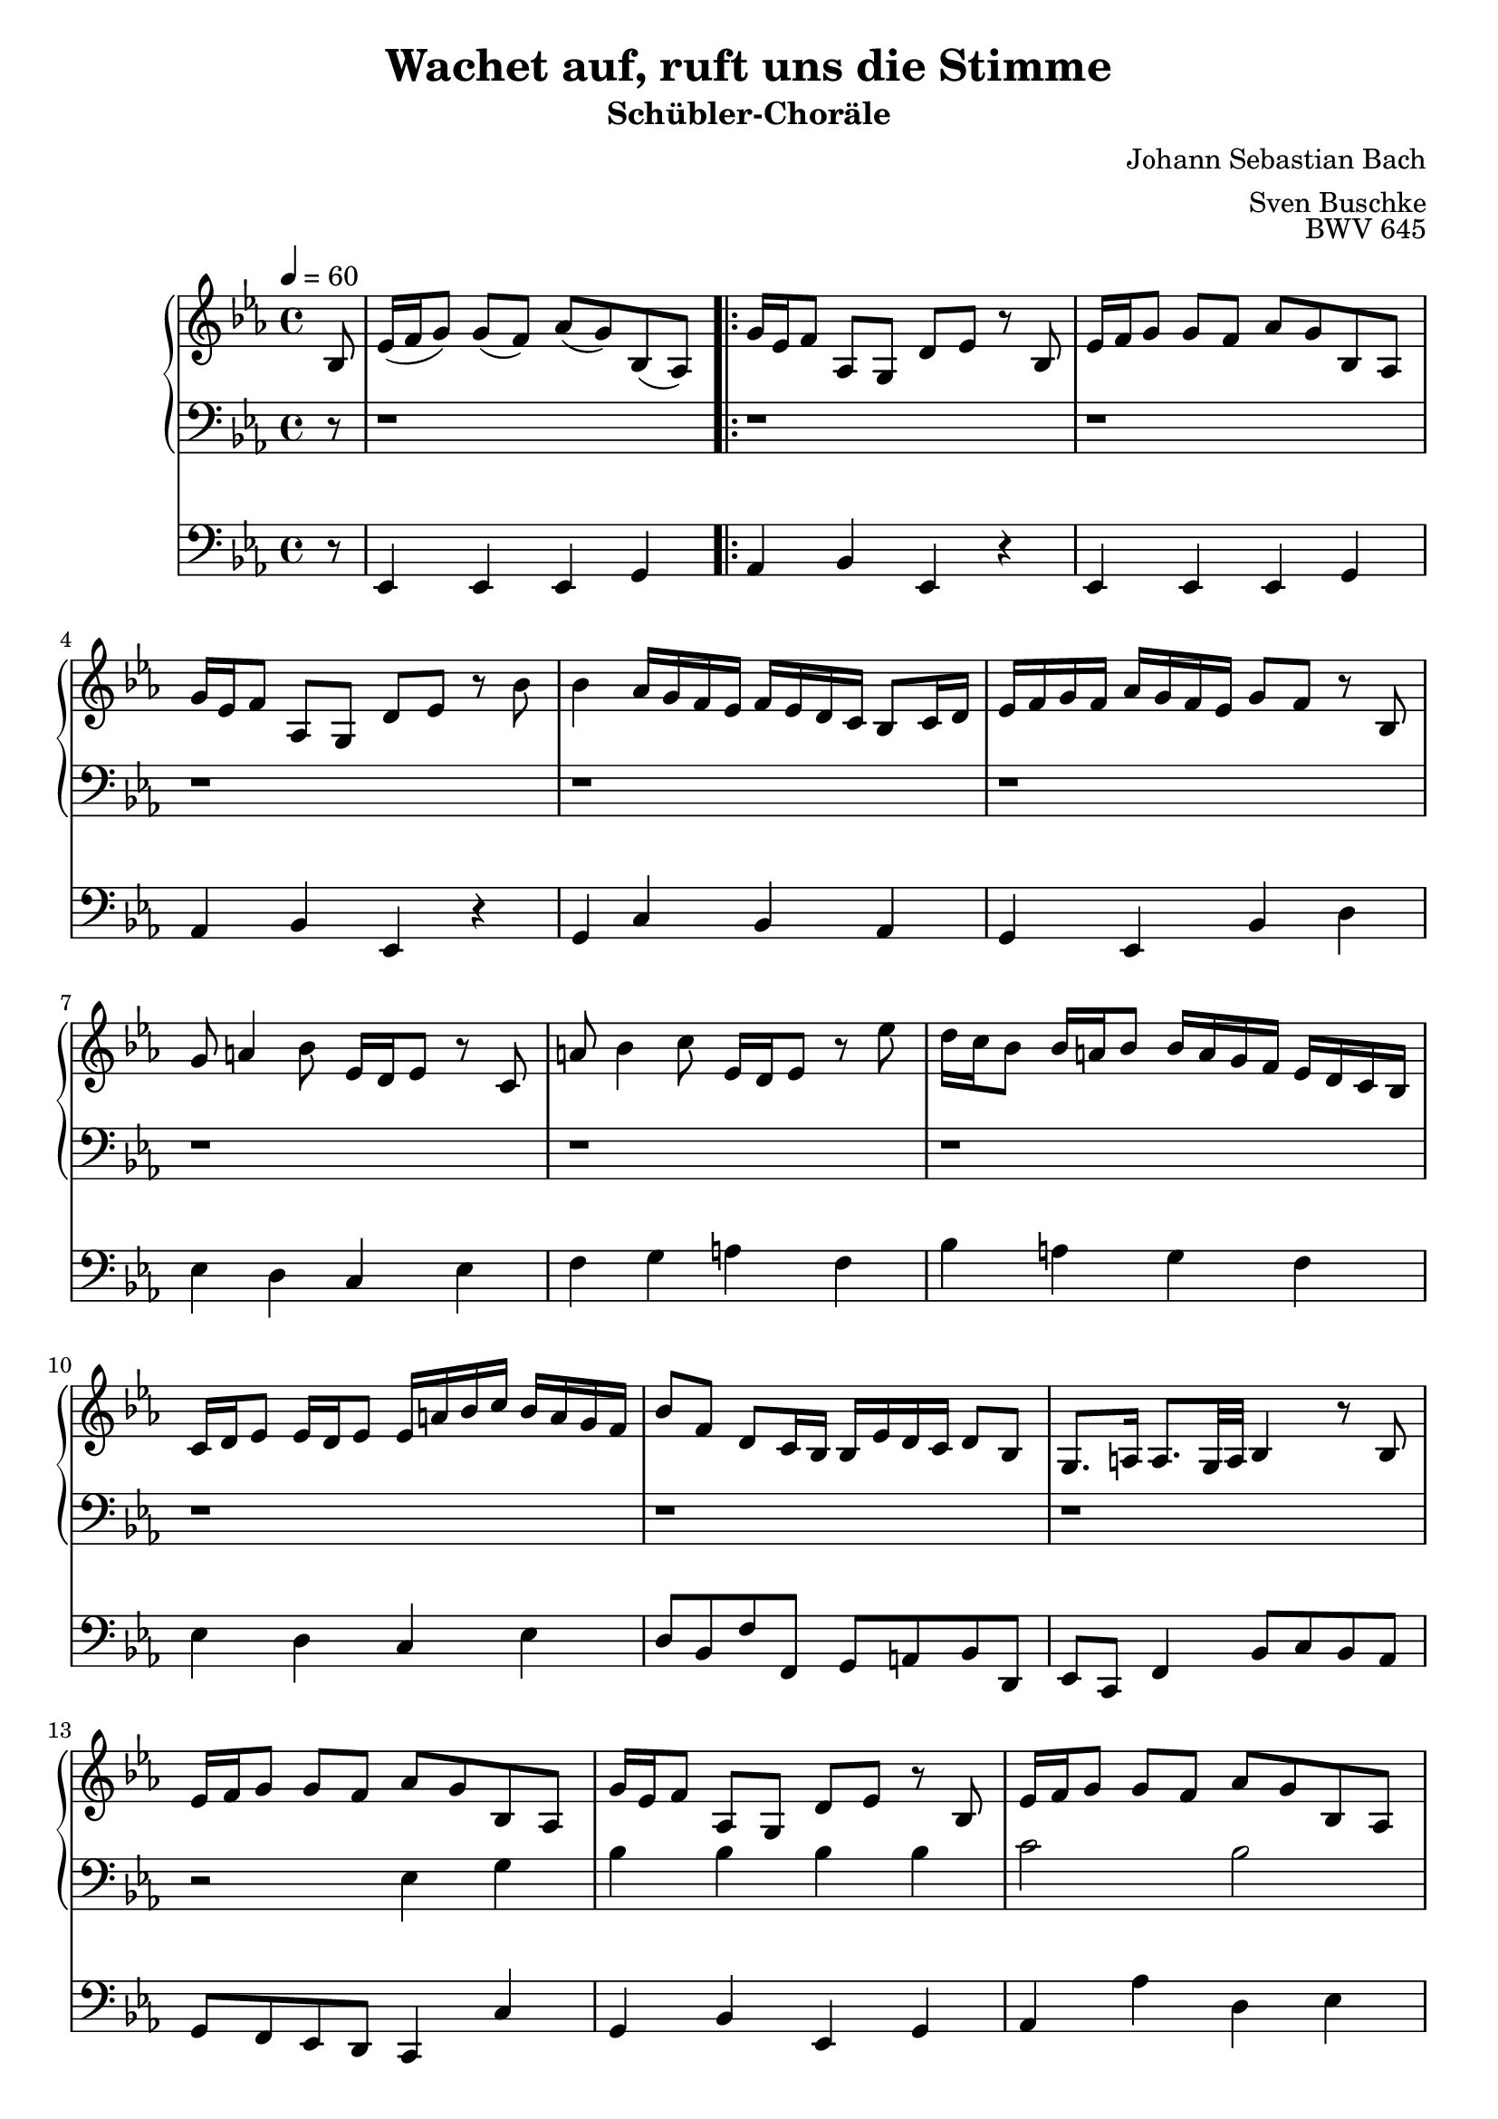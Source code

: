 

\version "2.22.0"

\header {
  composer = "Johann Sebastian Bach"
  title = "Wachet auf, ruft uns die Stimme"
  subtitle = "Schübler-Choräle"
  opus = "BWV 645"
  arranger = "Sven Buschke"
  copyright = \markup {  }
  tagline = ""
}

settings = {
  \key es \major
  \time 4/4
  \tempo 4 = 60
}

dex_int = \relative c' {
  \settings
  \partial 8
  bes8 %0
  es16( f g8) g( f) as( g) bes,( as)%1
}

dex_one = \relative c' {
  g'16 es f8 as, g d' es r bes%2
  es16 f g8 g f as g bes, as%3
  g'16 es f8 as, g d' es r bes'%4
  bes4 as16 g f es f es d c bes8 c16 d%5
  es f g f as g f es g8 f r bes,%6
  g' a4 bes8 es,16 d es8 r c%7
  a' bes4 c8 es,16 d es8 r es'%8
  d16 c bes8 bes16 a bes8 bes16 a g f es d c bes%9
  c d es8 es16 d es8 es16 a bes c bes a g f%10
  bes8 f d c16 bes bes es d c d8 bes%11
  g8. a16 a8. g32 a bes4 r8 bes%12
  es16 f g8 g f as g bes, as%13
  g'16 es f8 as, g d' es r bes%14
  es16 f g8 g f as g bes, as%15
  g'16 es f8 as, g d' es r f%16
  g a4 bes8 es,16 d es8 r es%17
  a bes4 c8 f,16 es f8 r4%18
  r r8 bes bes4 as16 g f es%19
  f es d c bes8 c16 d es f g f as g f es%20
}

dex_one_alt_one = \relative c' {
  bes'8 as r4 r r8 bes,%21
  es16 f g8 g f as g bes, as%22
}

dex_one_alt_two = \relative c' {
  g' f r4 r r8 bes%22
}

dex_two = \relative c' {
  bes'4 as16 g f es f es d c bes8 c16 d%24
  es f g f as g f es g8 f r bes,%25
  g' a4 bes8 es,16 d es8 r c%26
  a' bes4 c8 es,16 d es8 r es'%27
  d16 c bes8 bes16 a bes8 bes16 a g f es d c bes%28
  c d es8 es16 d es8 es16 a bes c bes a g f%29
  bes8 f d c16 bes bes es d c d8 bes%30
  g8. a16 a8. g32 a bes4 r8 d%31
  es f4 g8 bes,16 a bes8 r bes'%32
  bes4 as16 g f es f es d c bes8 c16 d%33
  es f g f as g f es g8 f r4%34
  r r8 g c16 d es8 es%35
  d f es g, f es'16 c d8 f, es%36
  b' c r g g4 f16 es d c%37
  d c b a g8 a16 b c d es d f es d c%38
  es8 d r g, es' fis4 g8%39
  c,16 bes c8 r a fis' g4 a8%40
  c,16 bes c8 r c' bes16 a g8 g16 fis g8%41
  g16 f es d c bes a g a bes c8 c16 bes c8%42
  c16 fis g a g fis e d g8 d bes a16 g%43
  f4 r r r8 bes%44
  es16 f g8 g f as g bes, as%45
  g'16 es f8 as, g d' es r4%46
  r r8 bes' bes4 as16 g f es%47
  f es d c bes8 c16 d es f g f as g f es%48
  g8 f r es c' d4 es8%49
  as,16 g as8 r8 c d es4 f8%50
  as,16 g as8 r f g16 f es8 es16 d es8%51
  es16 des' c bes as g f es f g as8 as16\trill g as8(%52
  as16) d, es f es d c bes bes'8 es, g16 f es d%53
  es as g f g8 es c8. d16 d8. es16%54
  es1%55
}

sin_int = \relative c {
  \settings
  \partial 8
  r8 %0
  r1 %1
}

sin_one = \relative c {
  r1%2
  r1%3
  r1%4
  r1%5
  r1%6
  r1%7
  r1%8
  r1%9
  r1%10
  r1%11
  r1%12
  r2 es4 g%13
  bes bes bes bes%14
  c2 bes%15
  r2 r4 bes%16
  es bes es8 f g4%17
  f4. es8 d4 c8. bes32 c%18
  bes2 r%19
  r4 bes es bes%20
}

sin_one_alt_one = \relative c {
  c' g8. as32 bes as8 g f4%21
  es2 r%22
}

sin_one_alt_two = \relative c {
  c'4 g8. as32 bes as8 g f4%21
}

sin_two = \relative c {
  es2 r %24
  r1 %25
  r1 %26
  r1 %27
  r1 %28
  r1 %29
  r1 %30
  r2 r4 bes' %31
  bes as g f
  es2 r
  r4 bes' bes as
  g f es2
  r1
  f4 g as2
  g r
  r1
  r1
  r1
  r1
  r1
  r4 bes c
  d es2 r
  r r4 es8 f
  g4 f es2
  r1
  r4 bes es bes
  c g as8 g f4\trill
  es1
  r1
  r1
  r1
  r1
}

ped_int = \relative c, {
  \settings
  \partial 8
  r8 %0
  es4 es es g %1
}

ped_one = \relative c, {
  as'4 bes es, r4%2
  es es es g %3
  as bes es, r%4
  g c bes as%5
  g es bes' d %6
  es d c es%7
  f g a f%8
  bes a g f%9
  es d c es%10
  d8 bes f' f, g a bes d,%11
  es c f4 bes8 c bes as%12
  g f es d c4 c'%13
  g bes es, g%14
  as as' d, es%15
  c d es d%16
  c g c8 d es4(%17
  es8) d g, a bes d, es f%18
  bes a bes c d bes es4%19
  bes as g es%20
}

ped_one_alt_one = \relative c, {
  as'8 bes c4 f, bes8 as%21
  g4 es' d es%22
}

ped_one_alt_two = \relative c, {
  as'8 bes c4 f, bes8 as %21
}

ped_two = \relative c, {
  g'4 c bes as%24
  g es bes' d%25
  es d c es%26
  f g a f%27
  bes a g%28
  f es d c es%29
  d8 bes f' f, g a bes d,%30
  es c f4 bes8 c bes as%31
  g f es d es g as bes%32
  c d es4 bes as%33
  g es bes'8 c d bes%34
  es d c b c g' c bes%35
  as4 es f g%36
  as8 g f e f es d c%37
  b g g' f es4 c%38
  g' b c bes%39
  a c, d es%40
  ges, d g f%41
  es' d c bes%42
  a c bes8 g d' d,%43
  g es f g as g as bes%44
  c bes c d es4 c%45
  as bes c8 bes c d%46
  es d es f g f g as%47
  d, bes bes' as g4 es%48
  bes'8 as g4 as g%49
  f es f bes,%50
  c as bes g%51
  as8 g f es d4 f%52
  bes8 c bes as g c as bes%53
  c d es g as f bes bes,%54
  es1%55
}

clave = {
  \new DrumStaff {
    \drummode {
      sn4 cl cl cl8
    }
  }
}

sheetmusic = {
  <<
    \new PianoStaff {
      <<
        \new Staff = "dex"  {
          \clef treble
          \dex_int
          \repeat volta 2 {\dex_one}
          \alternative { { \dex_one_alt_one } { \dex_one_alt_two } }
          \dex_two
          \bar "|."
        }
        \new Staff = "sin" {
          \clef bass
          \sin_int
          \repeat volta 2 {\sin_one}
          \alternative { { \sin_one_alt_one } { \sin_one_alt_two } }
          \sin_two
          \bar "|."
        }
      >>
    }
    \new Staff = "ped" {
      \clef bass
      \ped_int
      \repeat volta 2 {\ped_one}
      \alternative { { \ped_one_alt_one } { \ped_one_alt_two } }
      \ped_two
      \bar "|."
    }
  >>
}

sheetmusicmidi = {
  <<
    \new PianoStaff {
      <<
        \new Staff = "dex"  {
          \clef treble
          \dex_int
          \repeat unfold 2 {\dex_one}
          \alternative { { \dex_one_alt_one } { \dex_one_alt_two } }
          \dex_two
          \bar "|."
        }
        \new Staff = "sin" {
          \clef bass
          \sin_int
          \repeat unfold 2 {\sin_one}
          \alternative { { \sin_one_alt_one } { \sin_one_alt_two } }
          \sin_two
          \bar "|."
        }
      >>
    }
    \new Staff = "ped" {
      \clef bass
      \ped_int
      \repeat unfold  2 {\ped_one}
      \alternative { { \ped_one_alt_one } { \ped_one_alt_two } }
      \ped_two
      \bar "|."
    }
  >>
}

\score {
%  {
%    \clave
  \sheetmusic
%  }
  \layout {}
}

\score {
  {
  \clave
  \sheetmusicmidi
  }
  \midi {}
}

